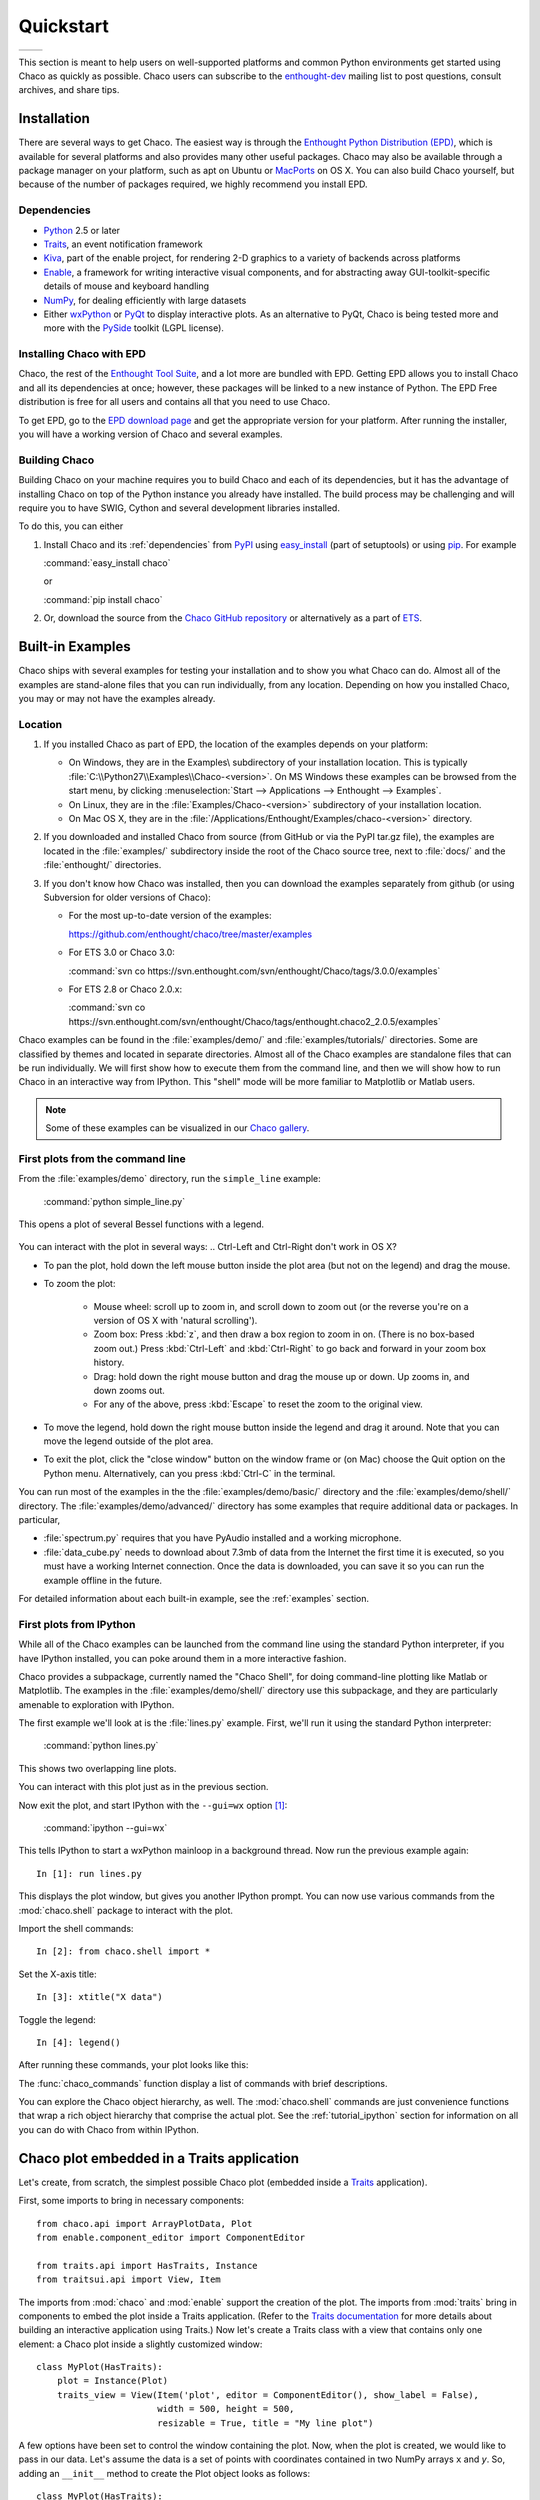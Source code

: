 ##########
Quickstart
##########


+----------------------------------------+--------------------------------------+
|.. image::  images/simple_line.png      |.. image::  images/scalar_function.png|
|   :height: 300 px                      |   :height: 300 px                    |
|   :align: center                       |   :align: center                     |
+----------------------------------------+--------------------------------------+

This section is meant to help users on well-supported platforms and common
Python environments get started using Chaco as quickly as possible. Chaco users
can subscribe to the `enthought-dev
<https://mail.enthought.com/mailman/listinfo/enthought-dev>`_  mailing list to
post questions, consult archives, and share tips.


Installation
============

There are several ways to get Chaco. The easiest way is through the `Enthought
Python Distribution (EPD) <http://www.enthought.com/epd>`_, which is available
for several platforms and also provides many other useful packages.  Chaco may
also be available through a package manager on your platform, such as apt on
Ubuntu or `MacPorts <http://www.macports.org/>`_ on OS X.  You can also build
Chaco yourself, but because of the number of packages required, we highly
recommend you install EPD.

.. _dependencies:

Dependencies
------------

* `Python <https://www.python.org>`_ 2.5 or later

* `Traits <https://github.com/enthought/traits>`_, an event notification
  framework

* `Kiva <https://github.com/enthought/enable>`_, part of the enable project,
  for rendering 2-D graphics to a variety of backends across platforms

* `Enable <https://github.com/enthought/enable/>`_, a framework for writing
  interactive visual components, and for abstracting away GUI-toolkit-specific
  details of mouse and keyboard handling

* `NumPy <http://numpy.scipy.org/>`_, for dealing efficiently with large
  datasets

* Either `wxPython <http://www.wxpython.org/>`_ or  `PyQt
  <http://www.riverbankcomputing.co.uk/software/pyqt/intro>`_ to display
  interactive plots. As an alternative to PyQt, Chaco is being tested more and
  more with the `PySide <http://www.pyside.org/>`_ toolkit (LGPL license).

.. .. note
.. ::
.. In addition to wxPython or PyQt a cross-platform OpenGL backend (using
.. Pyglet) is in the works, and it will not require WX or Qt.

Installing Chaco with EPD
-------------------------

Chaco, the rest of the `Enthought Tool Suite <http://code.enthought.com/>`_,
and a lot more are bundled with EPD.  Getting EPD allows you to install Chaco
and all its dependencies at once; however, these packages will be linked to a
new instance of Python.  The EPD Free distribution is free for all users and
contains all that you need to use Chaco.

To get EPD, go to the `EPD download page
<http://www.enthought.com/products/getepd.php>`_ and get the appropriate
version for your platform.  After running the installer, you will have a
working version of Chaco and several examples.

Building Chaco
--------------

Building Chaco on your machine requires you to build Chaco and each of its
dependencies, but it has the advantage of installing Chaco on top of the Python
instance you already have installed.  The build process may be challenging and
will require you to have SWIG, Cython and several development libraries
installed.

To do this, you can either

1. Install Chaco and its :ref:`dependencies` from `PyPI
   <http://pypi.python.org/pypi>`_ using `easy_install
   <http://packages.python.org/distribute/easy_install.html>`_ (part of
   setuptools) or using `pip <http://www.pip-installer.org/en/latest/>`_. For
   example

   :command:`easy_install chaco`

   or

   :command:`pip install chaco`

2. Or, download the source from the `Chaco GitHub repository
   <https://github.com/enthought/chaco>`_ or alternatively as a part of `ETS
   <http://code.enthought.com/source/>`_.

.. Please refer to the :ref:`installation` section for more detailed
.. instructions.
.. TODO This 'installation' section does not currently exist


Built-in Examples
=================

Chaco ships with several examples for testing your installation and to show you
what Chaco can do. Almost all of the examples are stand-alone files that you
can run individually, from any location. Depending on how you installed Chaco,
you may or may not have the examples already.

Location
--------

1. If you installed Chaco as part of EPD, the location of the examples depends
   on your platform:

   * On Windows, they are in the Examples\\ subdirectory of your installation
     location.  This is typically
     :file:`C:\\Python27\\Examples\\Chaco-<version>`.  On MS Windows these
     examples can be browsed from the start menu, by clicking
     :menuselection:`Start --> Applications --> Enthought --> Examples`.

   * On Linux, they are in the :file:`Examples/Chaco-<version>` subdirectory of
     your installation location.

   * On Mac OS X, they are in the
     :file:`/Applications/Enthought/Examples/chaco-<version>` directory.

2. If you downloaded and installed Chaco from source (from GitHub or via the
   PyPI tar.gz file), the examples are located in the :file:`examples/`
   subdirectory inside the root of the Chaco source tree, next to :file:`docs/`
   and the :file:`enthought/` directories.

3. If you don't know how Chaco was installed, then you can download the
   examples separately from github (or using Subversion for older versions of
   Chaco):

   * For the most up-to-date version of the examples:

     https://github.com/enthought/chaco/tree/master/examples

   * For ETS 3.0 or Chaco 3.0:

     :command:`svn co https://svn.enthought.com/svn/enthought/Chaco/tags/3.0.0/examples`

   * For ETS 2.8 or Chaco 2.0.x:

     :command:`svn co https://svn.enthought.com/svn/enthought/Chaco/tags/enthought.chaco2_2.0.5/examples`

Chaco examples can be found in the :file:`examples/demo/` and
:file:`examples/tutorials/` directories. Some are classified by themes and
located in separate directories.  Almost all of the Chaco examples are
standalone files that can be run individually. We will first show how to
execute them from the command line, and then we will show how to run Chaco in
an interactive way from IPython. This "shell" mode will be more familiar to
Matplotlib or Matlab users.

.. note::
   Some of these examples can be visualized in our
   `Chaco gallery <http://code.enthought.com/projects/chaco/gallery.php>`_.


First plots from the command line
---------------------------------

From the :file:`examples/demo` directory, run the ``simple_line`` example:

  :command:`python simple_line.py`

This opens a plot of several Bessel functions with a legend.

  .. image:: images/simple_line.png

You can interact with the plot in several ways:
.. Ctrl-Left and Ctrl-Right don't work in OS X?

* To pan the plot, hold down the left mouse button inside the plot area (but
  not on the legend) and drag the mouse.

* To zoom the plot:

    * Mouse wheel: scroll up to zoom in, and scroll down to zoom out (or the
      reverse you're on a version of OS X with 'natural scrolling').

    * Zoom box: Press :kbd:`z`, and then draw a box region to zoom in on.
      (There is no box-based zoom out.) Press :kbd:`Ctrl-Left` and
      :kbd:`Ctrl-Right` to go back and forward in your zoom box history.

    * Drag: hold down the right mouse button and drag the mouse up or down. Up
      zooms in, and down zooms out.

    * For any of the above, press :kbd:`Escape` to reset the zoom to the
      original view.

* To move the legend, hold down the right mouse button inside the legend and
  drag it around. Note that you can move the legend outside of the plot area.

* To exit the plot, click the "close window" button on the window frame or (on
  Mac) choose the Quit option on the Python menu.  Alternatively, can you press
  :kbd:`Ctrl-C` in the terminal.

You can run most of the examples in the the :file:`examples/demo/basic/`
directory and the :file:`examples/demo/shell/` directory.  The
:file:`examples/demo/advanced/` directory has some examples that require
additional data or packages. In particular,

* :file:`spectrum.py` requires that you have PyAudio installed and a working
  microphone.

* :file:`data_cube.py` needs to download about 7.3mb of data from the Internet
  the first time it is executed, so you must have a working Internet
  connection. Once the data is downloaded, you can save it so you can run the
  example offline in the future.

For detailed information about each built-in example, see the :ref:`examples`
section.


First plots from IPython
------------------------

While all of the Chaco examples can be launched from the command line using the
standard Python interpreter, if you have IPython installed, you can poke around
them in a more interactive fashion.

Chaco provides a subpackage, currently named the "Chaco Shell", for doing
command-line plotting like Matlab or Matplotlib.  The examples in the
:file:`examples/demo/shell/` directory use this subpackage, and they are
particularly amenable to exploration with IPython.

The first example we'll look at is the :file:`lines.py` example.  First, we'll
run it using the standard Python interpreter:

    :command:`python lines.py`

This shows two overlapping line plots.

.. image:: images/lines.png

You can interact with this plot just as in the previous section.

Now exit the plot, and start IPython with the ``--gui=wx`` option [#guiqt]_:

    :command:`ipython --gui=wx`

This tells IPython to start a wxPython mainloop in a background thread.  Now
run the previous example again::

    In [1]: run lines.py

This displays the plot window, but gives you another IPython prompt.  You can
now use various commands from the :mod:`chaco.shell` package to interact with
the plot.

Import the shell commands::

    In [2]: from chaco.shell import *

Set the X-axis title::

    In [3]: xtitle("X data")

Toggle the legend::

    In [4]: legend()

After running these commands, your plot looks like this:

.. image:: images/lines_final.png

The :func:`chaco_commands` function display a list of commands with brief
descriptions.

You can explore the Chaco object hierarchy, as well. The :mod:`chaco.shell`
commands are just convenience functions that wrap a rich object hierarchy that
comprise the actual plot. See the :ref:`tutorial_ipython` section for
information on all you can do with Chaco from within IPython.


Chaco plot embedded in a Traits application
===========================================

Let's create, from scratch, the simplest possible Chaco plot (embedded inside a
`Traits`_ application).

First, some imports to bring in necessary components::

  from chaco.api import ArrayPlotData, Plot
  from enable.component_editor import ComponentEditor

  from traits.api import HasTraits, Instance
  from traitsui.api import View, Item

The imports from :mod:`chaco` and :mod:`enable` support the creation of the
plot.  The imports from :mod:`traits` bring in components to embed the plot
inside a Traits application. (Refer to the `Traits documentation
<http://github.enthought.com/traits/>`_ for more details about building an
interactive application using Traits.) Now let's create a Traits class with a
view that contains only one element: a Chaco plot inside a slightly customized
window::

  class MyPlot(HasTraits):
      plot = Instance(Plot)
      traits_view = View(Item('plot', editor = ComponentEditor(), show_label = False),
                         width = 500, height = 500,
                         resizable = True, title = "My line plot")

A few options have been set to control the window containing the plot.  Now,
when the plot is created, we would like to pass in our data. Let's assume the
data is a set of points with coordinates contained in two NumPy arrays ``x``
and `y`.  So, adding an ``__init__`` method to create the Plot object looks as
follows::

  class MyPlot(HasTraits):
      plot = Instance(Plot)
      traits_view = View(Item('plot', editor = ComponentEditor(), show_label = False),
                         width = 500, height = 500,
                         resizable = True, title = "My line plot")

      def __init__(self, x, y, *args, **kw):
          super(MyPlot, self).__init__(*args, **kw)
          plotdata = ArrayPlotData(x=x,y=y)
          plot = Plot(plotdata)
          plot.plot(("x","y"), type = "line", color = "blue")
          plot.title = "sin(x)*x**3"
          self.plot = plot

Since it inherits from HasTraits, the new class can use all the power of
Traits, and the call to super() in its ``__init__`` method makes sure this
object possesses the attributes and methods of its parent class.  Now let's use
our Traits object. Below, we generate some data, pass it to an instance of
MyPlot and call configure_traits to create the UI::

  import numpy as np
  x = np.linspace(-14,14,100)
  y = np.sin(x)*x**3
  lineplot = MyPlot(x,y)
  lineplot.configure_traits()

The result should look like

.. image:: images/mylineplot.png

This might look like a lot of code to visualize a function, but this is a
relatively simple basis on top of which we can build full-featured applications
with custom UIs and custom tools. For example, the Traits object allows you to
create controls for your plot at a very high level, add these controls to the
UI with very little work, and add listeners to update the plot when the data
changes.  Chaco also allows you to create tools to interact with the plot and
overlays that make these tools intuitive and visually appealing.


.. rubric:: Footnotes

.. [#guiqt] Starting from IPython 0.12, it is possible to use the Qt backend
    with ``--gui=qt``. Make sure that the environment variable ``QT_API``
    is set correctly, as described `here
    <http://ipython.org/ipython-doc/dev/interactive/reference.html?highlight=qt_api#pyqt-and-pyside>`_


License
=======

As part of the `Enthought Tool Suite <http://code.enthought.com/>`_, Chaco is
free and open source under the BSD license.
